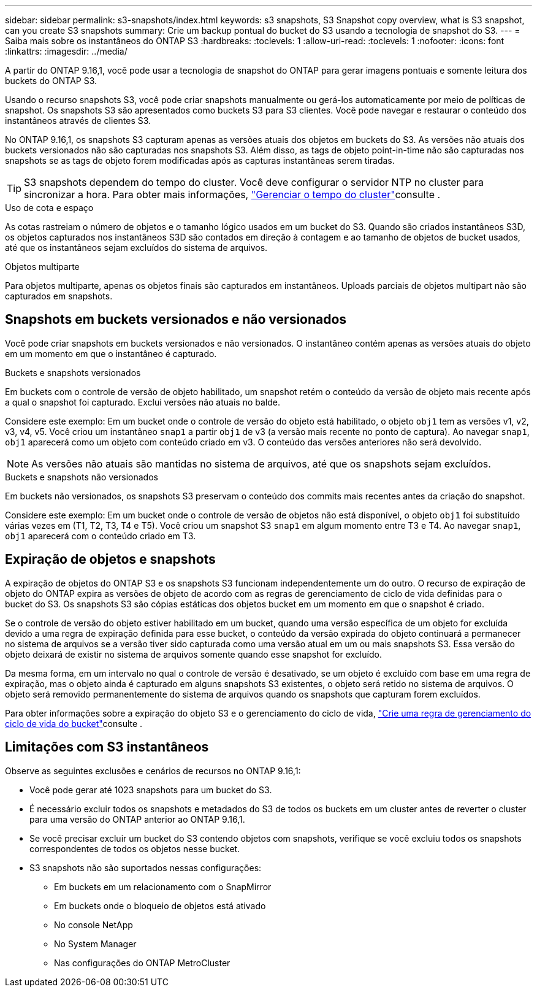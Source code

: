 ---
sidebar: sidebar 
permalink: s3-snapshots/index.html 
keywords: s3 snapshots, S3 Snapshot copy overview, what is S3 snapshot, can you create S3 snapshots 
summary: Crie um backup pontual do bucket do S3 usando a tecnologia de snapshot do S3. 
---
= Saiba mais sobre os instantâneos do ONTAP S3
:hardbreaks:
:toclevels: 1
:allow-uri-read: 
:toclevels: 1
:nofooter: 
:icons: font
:linkattrs: 
:imagesdir: ../media/


[role="lead"]
A partir do ONTAP 9.16,1, você pode usar a tecnologia de snapshot do ONTAP para gerar imagens pontuais e somente leitura dos buckets do ONTAP S3.

Usando o recurso snapshots S3, você pode criar snapshots manualmente ou gerá-los automaticamente por meio de políticas de snapshot. Os snapshots S3 são apresentados como buckets S3 para S3 clientes. Você pode navegar e restaurar o conteúdo dos instantâneos através de clientes S3.

No ONTAP 9.16,1, os snapshots S3 capturam apenas as versões atuais dos objetos em buckets do S3. As versões não atuais dos buckets versionados não são capturadas nos snapshots S3. Além disso, as tags de objeto point-in-time não são capturadas nos snapshots se as tags de objeto forem modificadas após as capturas instantâneas serem tiradas.


TIP: S3 snapshots dependem do tempo do cluster. Você deve configurar o servidor NTP no cluster para sincronizar a hora. Para obter mais informações, link:../system-admin/manage-cluster-time-concept.html["Gerenciar o tempo do cluster"]consulte .

.Uso de cota e espaço
As cotas rastreiam o número de objetos e o tamanho lógico usados em um bucket do S3. Quando são criados instantâneos S3D, os objetos capturados nos instantâneos S3D são contados em direção à contagem e ao tamanho de objetos de bucket usados, até que os instantâneos sejam excluídos do sistema de arquivos.

.Objetos multiparte
Para objetos multiparte, apenas os objetos finais são capturados em instantâneos. Uploads parciais de objetos multipart não são capturados em snapshots.



== Snapshots em buckets versionados e não versionados

Você pode criar snapshots em buckets versionados e não versionados. O instantâneo contém apenas as versões atuais do objeto em um momento em que o instantâneo é capturado.

.Buckets e snapshots versionados
Em buckets com o controle de versão de objeto habilitado, um snapshot retém o conteúdo da versão de objeto mais recente após a qual o snapshot foi capturado. Exclui versões não atuais no balde.

Considere este exemplo: Em um bucket onde o controle de versão do objeto está habilitado, o objeto `obj1` tem as versões v1, v2, v3, v4, v5. Você criou um instantâneo `snap1` a partir `obj1` de v3 (a versão mais recente no ponto de captura). Ao navegar `snap1`, `obj1` aparecerá como um objeto com conteúdo criado em v3. O conteúdo das versões anteriores não será devolvido.


NOTE: As versões não atuais são mantidas no sistema de arquivos, até que os snapshots sejam excluídos.

.Buckets e snapshots não versionados
Em buckets não versionados, os snapshots S3 preservam o conteúdo dos commits mais recentes antes da criação do snapshot.

Considere este exemplo: Em um bucket onde o controle de versão de objetos não está disponível, o objeto `obj1` foi substituído várias vezes em (T1, T2, T3, T4 e T5). Você criou um snapshot S3 `snap1` em algum momento entre T3 e T4. Ao navegar `snap1`, `obj1` aparecerá com o conteúdo criado em T3.



== Expiração de objetos e snapshots

A expiração de objetos do ONTAP S3 e os snapshots S3 funcionam independentemente um do outro. O recurso de expiração de objeto do ONTAP expira as versões de objeto de acordo com as regras de gerenciamento de ciclo de vida definidas para o bucket do S3. Os snapshots S3 são cópias estáticas dos objetos bucket em um momento em que o snapshot é criado.

Se o controle de versão do objeto estiver habilitado em um bucket, quando uma versão específica de um objeto for excluída devido a uma regra de expiração definida para esse bucket, o conteúdo da versão expirada do objeto continuará a permanecer no sistema de arquivos se a versão tiver sido capturada como uma versão atual em um ou mais snapshots S3. Essa versão do objeto deixará de existir no sistema de arquivos somente quando esse snapshot for excluído.

Da mesma forma, em um intervalo no qual o controle de versão é desativado, se um objeto é excluído com base em uma regra de expiração, mas o objeto ainda é capturado em alguns snapshots S3 existentes, o objeto será retido no sistema de arquivos. O objeto será removido permanentemente do sistema de arquivos quando os snapshots que capturam forem excluídos.

Para obter informações sobre a expiração do objeto S3 e o gerenciamento do ciclo de vida, link:../s3-config/create-bucket-lifecycle-rule-task.html["Crie uma regra de gerenciamento do ciclo de vida do bucket"]consulte .



== Limitações com S3 instantâneos

Observe as seguintes exclusões e cenários de recursos no ONTAP 9.16,1:

* Você pode gerar até 1023 snapshots para um bucket do S3.
* É necessário excluir todos os snapshots e metadados do S3 de todos os buckets em um cluster antes de reverter o cluster para uma versão do ONTAP anterior ao ONTAP 9.16,1.
* Se você precisar excluir um bucket do S3 contendo objetos com snapshots, verifique se você excluiu todos os snapshots correspondentes de todos os objetos nesse bucket.
* S3 snapshots não são suportados nessas configurações:
+
** Em buckets em um relacionamento com o SnapMirror
** Em buckets onde o bloqueio de objetos está ativado
** No console NetApp
** No System Manager
** Nas configurações do ONTAP MetroCluster



